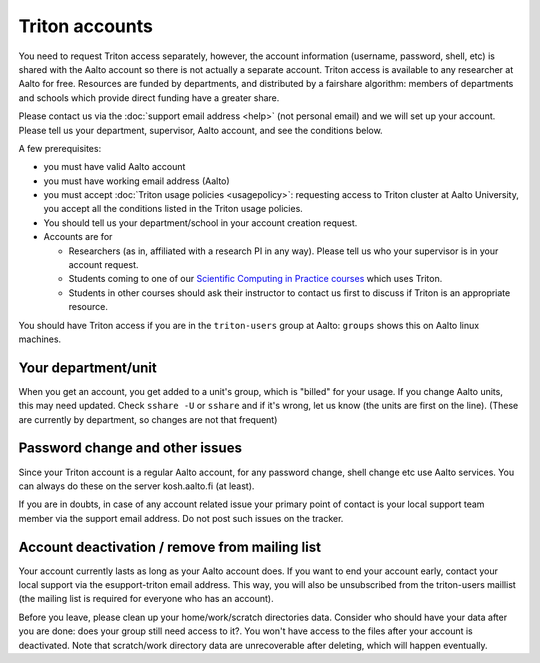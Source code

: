 ===============
Triton accounts
===============

You need to request Triton access separately, however, the account
information (username, password, shell,
etc) is shared with the Aalto account so there is not actually a
separate account. Triton access is available to any researcher at
Aalto for free.  Resources are funded by departments, and distributed
by a fairshare algorithm: members of departments and schools which
provide direct funding have a greater share.

Please contact us via the :doc:`support email address <help>` (not
personal email) and we will set up your account.  Please tell us your
department, supervisor, Aalto account, and see the conditions below.

A few prerequisites:

-  you must have valid Aalto account
-  you must have working email address (Aalto)
-  you must accept :doc:`Triton usage
   policies <usagepolicy>`: requesting access to
   Triton cluster at Aalto University, you accept all the conditions
   listed in the Triton usage policies.
-  You should tell us your department/school in your account creation
   request.
-  Accounts are for

   - Researchers (as in, affiliated with a research PI in any way).
     Please tell us who your supervisor is in your account request.
   - Students coming to one of our `Scientific Computing in Practice
     courses <scip_>`_ which uses Triton.
   - Students in other courses should ask their instructor to contact
     us first to discuss if Triton is an appropriate resource.

.. _scip: http://science-it.aalto.fi/scip/

You should have Triton access if you are in the ``triton-users``
group at Aalto: ``groups`` shows this on Aalto linux machines.

Your department/unit
~~~~~~~~~~~~~~~~~~~~

When you get an account, you get added to a unit's group, which is
"billed" for your usage.  If you change Aalto units, this may need
updated.  Check ``sshare -U`` or ``sshare`` and if it's wrong, let us
know (the units are first on the line).  (These are currently by
department, so changes are not that frequent)

Password change and other issues
~~~~~~~~~~~~~~~~~~~~~~~~~~~~~~~~

Since your Triton account is a regular Aalto account, for any password
change, shell change etc use Aalto services.  You can always do these on
the server kosh.aalto.fi (at least).

If you are in doubts, in case of any account related issue your
primary point of contact is your local support team member via the
support email address. Do not post such issues on the tracker.

Account deactivation / remove from mailing list
~~~~~~~~~~~~~~~~~~~~~~~~~~~~~~~~~~~~~~~~~~~~~~~

Your account currently lasts as long as your Aalto account does. If
you want to end your account early, contact your local support via the
esupport-triton email address. This way, you will also be unsubscribed
from the triton-users maillist (the mailing list is required for
everyone who has an account).

Before you leave, please clean up your home/work/scratch directories
data. Consider who should have your data after you are done: does your
group still need access to it?. You won't have access to the files
after your account is deactivated. Note that scratch/work directory
data are unrecoverable after deleting, which will happen eventually.
